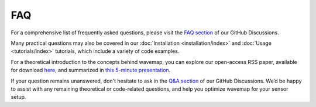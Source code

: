 FAQ
###
For a comprehensive list of frequently asked questions, please visit the `FAQ section <https://github.com/ethz-asl/wavemap/discussions/categories/faq>`_ of our GitHub Discussions.

Many practical questions may also be covered in our :doc:`Installation <installation/index>` and :doc:`Usage <tutorials/index>` tutorials, which include a variety of code examples.

For a theoretical introduction to the concepts behind wavemap, you can explore our open-access RSS paper, available for download `here <https://www.roboticsproceedings.org/rss19/p065.pdf>`_, and summarized in `this 5-minute presentation <https://www.youtube.com/watch?v=ftQhK75Ri1E&t=733s>`_.

If your question remains unanswered, don't hesitate to ask in the `Q&A section <https://github.com/ethz-asl/wavemap/discussions/categories/q-a>`_ of our GitHub Discussions. We’d be happy to assist with any remaining theoretical or code-related questions, and help you optimize wavemap for your sensor setup.

